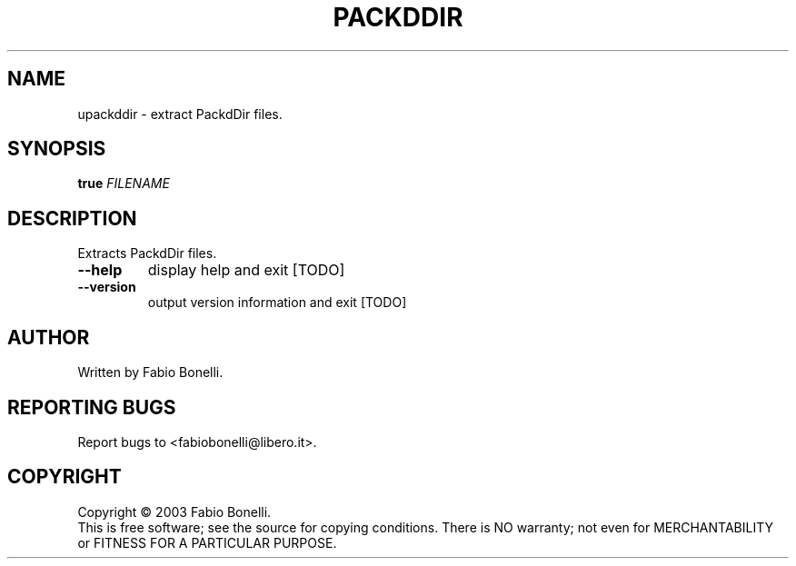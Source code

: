 .TH PACKDDIR "1" "June 2003"  "User Commands"
.SH NAME
upackddir \- extract PackdDir files.
.SH SYNOPSIS
.B true
\fIFILENAME\fR
.SH DESCRIPTION
.PP
Extracts PackdDir files.
.TP
\fB\-\-help\fR
display help and exit [TODO]
.TP
\fB\-\-version\fR
output version information and exit [TODO]
.SH AUTHOR
Written by Fabio Bonelli.
.SH "REPORTING BUGS"
Report bugs to <fabiobonelli@libero.it>.
.SH COPYRIGHT
Copyright \(co 2003 Fabio Bonelli.
.br
This is free software; see the source for copying conditions.  There is NO
warranty; not even for MERCHANTABILITY or FITNESS FOR A PARTICULAR PURPOSE.
